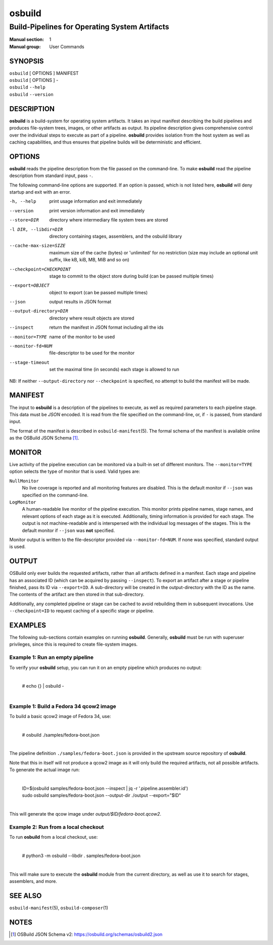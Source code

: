 =======
osbuild
=======

----------------------------------------------
Build-Pipelines for Operating System Artifacts
----------------------------------------------

:Manual section: 1
:Manual group: User Commands

SYNOPSIS
========

| ``osbuild`` [ OPTIONS ] MANIFEST
| ``osbuild`` [ OPTIONS ] -
| ``osbuild`` ``--help``
| ``osbuild`` ``--version``

DESCRIPTION
===========

**osbuild** is a build-system for operating system artifacts. It takes an input
manifest describing the build pipelines and produces file-system trees, images,
or other artifacts as output. Its pipeline description gives comprehensive
control over the individual steps to execute as part of a pipeline. **osbuild**
provides isolation from the host system as well as caching capabilities, and
thus ensures that pipeline builds will be deterministic and efficient.

OPTIONS
=======

**osbuild** reads the pipeline description from the file passed on the
command-line. To make **osbuild** read the pipeline description from standard
input, pass ``-``.

The following command-line options are supported. If an option is passed, which
is not listed here, **osbuild** will deny startup and exit with an error.

-h, --help                      print usage information and exit immediately
--version                       print version information and exit immediately
--store=DIR                     directory where intermediary file system trees
                                are stored
-l DIR, --libdir=DIR            directory containing stages, assemblers, and
                                the osbuild library
--cache-max-size=SIZE           maximum size of the cache (bytes) or 'unlimited'
                                for no restriction (size may include an optional
                                unit suffix, like kB, kiB, MB, MiB and so on)
--checkpoint=CHECKPOINT         stage to commit to the object store during
                                build (can be passed multiple times)
--export=OBJECT                 object to export (can be passed multiple times)
--json                          output results in JSON format
--output-directory=DIR          directory where result objects are stored
--inspect                       return the manifest in JSON format including
                                all the ids
--monitor=TYPE                  name of the monitor to be used
--monitor-fd=NUM                file-descriptor to be used for the monitor
--stage-timeout                 set the maximal time (in seconds) each stage is
                                allowed to run

NB: If neither ``--output-directory`` nor ``--checkpoint`` is specified, no
attempt to build the manifest will be made.

MANIFEST
========

The input to **osbuild** is a description of the pipelines to execute, as well
as required parameters to each pipeline stage. This data must be *JSON*
encoded. It is read from the file specified on the command-line, or, if ``-``
is passed, from standard input.

The format of the manifest is described in ``osbuild-manifest``\(5). The formal
schema of the manifest is available online as the OSBuild JSON Schema [#]_.

MONITOR
=======

Live activity of the pipeline execution can be monitored via a built-in set
of different monitors. The ``--monitor=TYPE`` option selects the type of
monitor that is used. Valid types are:

``NullMonitor``
        No live coverage is reported and all monitoring features are disabled.
        This is the default monitor if ``--json`` was specified on the
        command-line.
``LogMonitor``
        A human-readable live monitor of the pipeline execution. This monitor
        prints pipeline names, stage names, and relevant options of each stage
        as it is executed. Additionally, timing information is provided for
        each stage. The output is not machine-readable and is interspersed
        with the individual log messages of the stages.
        This is the default monitor if ``--json`` was **not** specified.

Monitor output is written to the file-descriptor provided via
``--monitor-fd=NUM``. If none was specified, standard output is used.

OUTPUT
======

OSBuild only ever builds the requested artifacts, rather than all artifacts
defined in a manifest. Each stage and pipeline has an associated ID (which can
be acquired by passing ``--inspect``). To export an artifact after a stage or
pipeline finished, pass its ID via ``--export=ID``. A sub-directory will be
created in the output-directory with the ID as the name. The contents of the
artifact are then stored in that sub-directory.

Additionally, any completed pipeline or stage can be cached to avoid rebuilding
them in subsequent invocations. Use ``--checkpoint=ID`` to request caching of a
specific stage or pipeline.

EXAMPLES
========

The following sub-sections contain examples on running **osbuild**. Generally,
**osbuild** must be run with superuser privileges, since this is required to
create file-system images.

Example 1: Run an empty pipeline
--------------------------------

To verify your **osbuild** setup, you can run it on an empty pipeline which
produces no output:

    |
    | # echo {} | osbuild -
    |

Example 1: Build a Fedora 34 qcow2 image
----------------------------------------

To build a basic qcow2 image of Fedora 34, use:

    |
    | # osbuild ./samples/fedora-boot.json
    |

The pipeline definition ``./samples/fedora-boot.json`` is provided in the
upstream source repository of **osbuild**.

Note that this in itself will not produce a qcow2 image as it will
only build the required artifacts, not all possible artifacts. To
generate the actual image run:

    |
    | ID=$(osbuild samples/fedora-boot.json --inspect | jq -r '.pipeline.assembler.id')
    | sudo osbuild samples/fedora-boot.json --output-dir ./output --export="$ID"
    |

This will generate the qcow image under `output/$ID/fedora-boot.qcow2`.


Example 2: Run from a local checkout
------------------------------------

To run **osbuild** from a local checkout, use:

    |
    | # python3 -m osbuild --libdir . samples/fedora-boot.json
    |

This will make sure to execute the **osbuild** module from the current
directory, as well as use it to search for stages, assemblers, and more.

SEE ALSO
========

``osbuild-manifest``\(5), ``osbuild-composer``\(1)

NOTES
=====

.. [#] OSBuild JSON Schema v2:
       https://osbuild.org/schemas/osbuild2.json
